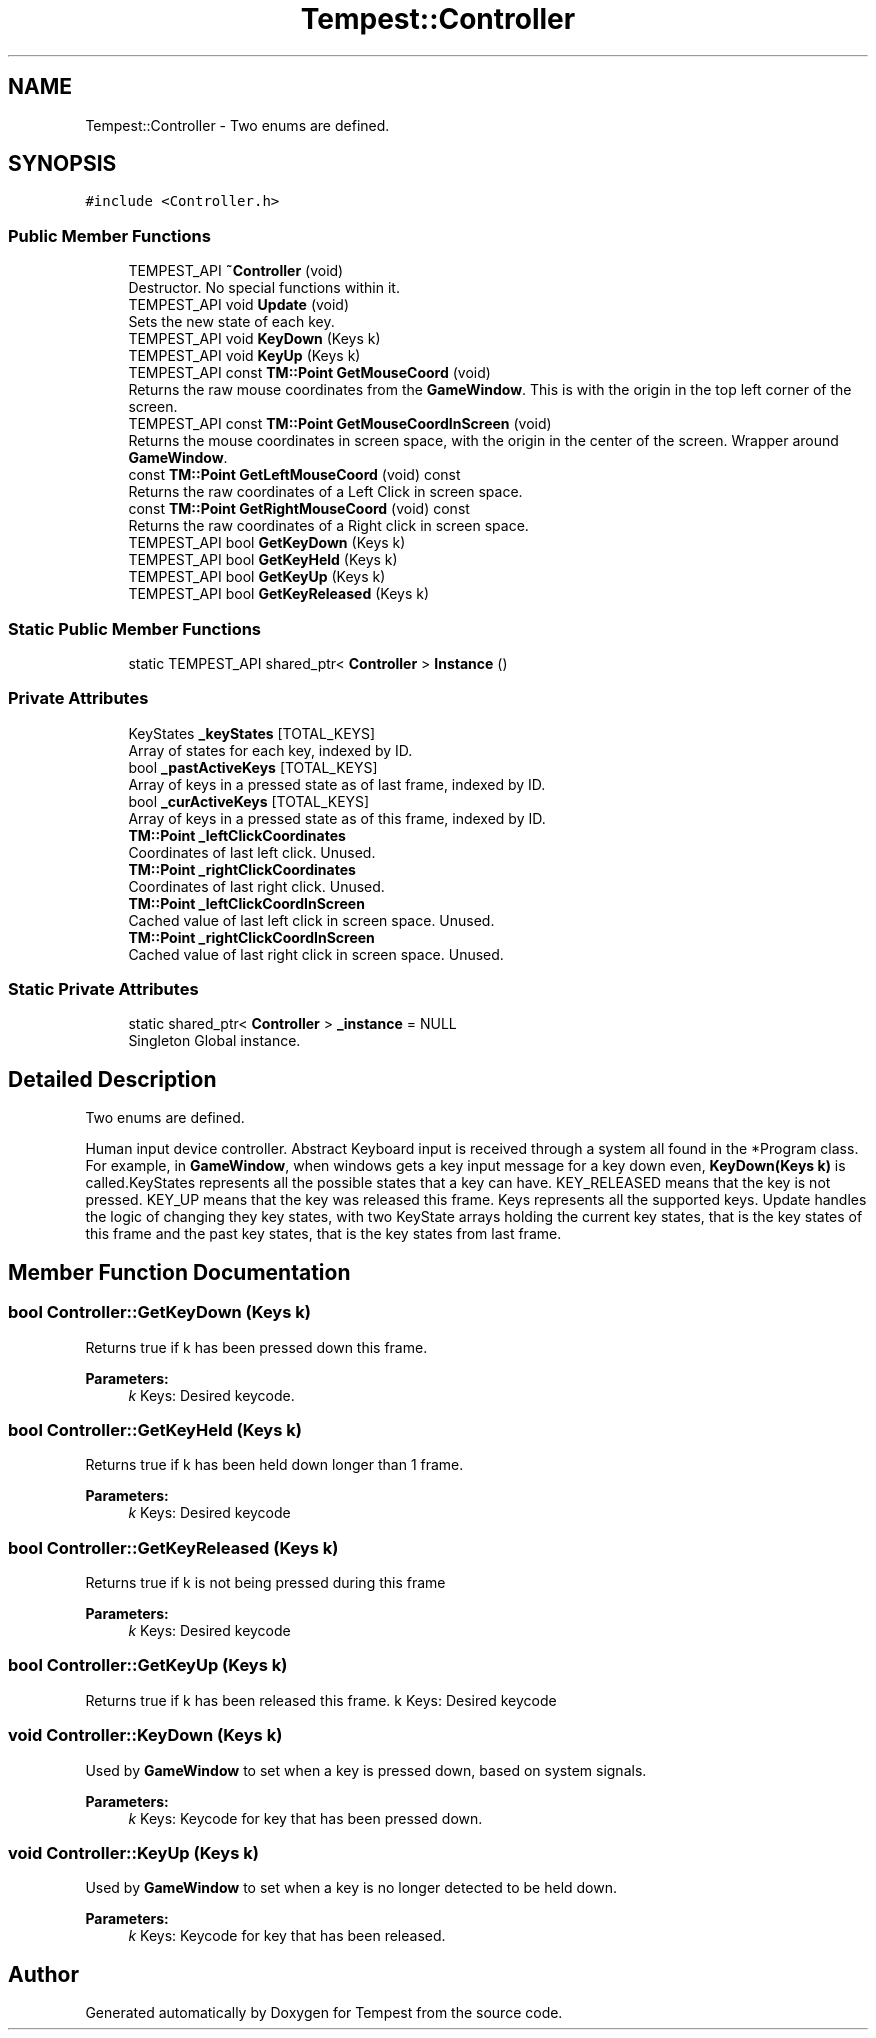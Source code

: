 .TH "Tempest::Controller" 3 "Wed Jan 8 2020" "Tempest" \" -*- nroff -*-
.ad l
.nh
.SH NAME
Tempest::Controller \- Two enums are defined\&.  

.SH SYNOPSIS
.br
.PP
.PP
\fC#include <Controller\&.h>\fP
.SS "Public Member Functions"

.in +1c
.ti -1c
.RI "TEMPEST_API \fB~Controller\fP (void)"
.br
.RI "Destructor\&. No special functions within it\&. "
.ti -1c
.RI "TEMPEST_API void \fBUpdate\fP (void)"
.br
.RI "Sets the new state of each key\&. "
.ti -1c
.RI "TEMPEST_API void \fBKeyDown\fP (Keys k)"
.br
.ti -1c
.RI "TEMPEST_API void \fBKeyUp\fP (Keys k)"
.br
.ti -1c
.RI "TEMPEST_API const \fBTM::Point\fP \fBGetMouseCoord\fP (void)"
.br
.RI "Returns the raw mouse coordinates from the \fBGameWindow\fP\&. This is with the origin in the top left corner of the screen\&. "
.ti -1c
.RI "TEMPEST_API const \fBTM::Point\fP \fBGetMouseCoordInScreen\fP (void)"
.br
.RI "Returns the mouse coordinates in screen space, with the origin in the center of the screen\&. Wrapper around \fBGameWindow\fP\&. "
.ti -1c
.RI "const \fBTM::Point\fP \fBGetLeftMouseCoord\fP (void) const"
.br
.RI "Returns the raw coordinates of a Left Click in screen space\&. "
.ti -1c
.RI "const \fBTM::Point\fP \fBGetRightMouseCoord\fP (void) const"
.br
.RI "Returns the raw coordinates of a Right click in screen space\&. "
.ti -1c
.RI "TEMPEST_API bool \fBGetKeyDown\fP (Keys k)"
.br
.ti -1c
.RI "TEMPEST_API bool \fBGetKeyHeld\fP (Keys k)"
.br
.ti -1c
.RI "TEMPEST_API bool \fBGetKeyUp\fP (Keys k)"
.br
.ti -1c
.RI "TEMPEST_API bool \fBGetKeyReleased\fP (Keys k)"
.br
.in -1c
.SS "Static Public Member Functions"

.in +1c
.ti -1c
.RI "static TEMPEST_API shared_ptr< \fBController\fP > \fBInstance\fP ()"
.br
.in -1c
.SS "Private Attributes"

.in +1c
.ti -1c
.RI "KeyStates \fB_keyStates\fP [TOTAL_KEYS]"
.br
.RI "Array of states for each key, indexed by ID\&. "
.ti -1c
.RI "bool \fB_pastActiveKeys\fP [TOTAL_KEYS]"
.br
.RI "Array of keys in a pressed state as of last frame, indexed by ID\&. "
.ti -1c
.RI "bool \fB_curActiveKeys\fP [TOTAL_KEYS]"
.br
.RI "Array of keys in a pressed state as of this frame, indexed by ID\&. "
.ti -1c
.RI "\fBTM::Point\fP \fB_leftClickCoordinates\fP"
.br
.RI "Coordinates of last left click\&. Unused\&. "
.ti -1c
.RI "\fBTM::Point\fP \fB_rightClickCoordinates\fP"
.br
.RI "Coordinates of last right click\&. Unused\&. "
.ti -1c
.RI "\fBTM::Point\fP \fB_leftClickCoordInScreen\fP"
.br
.RI "Cached value of last left click in screen space\&. Unused\&. "
.ti -1c
.RI "\fBTM::Point\fP \fB_rightClickCoordInScreen\fP"
.br
.RI "Cached value of last right click in screen space\&. Unused\&. "
.in -1c
.SS "Static Private Attributes"

.in +1c
.ti -1c
.RI "static shared_ptr< \fBController\fP > \fB_instance\fP = NULL"
.br
.RI "Singleton Global instance\&. "
.in -1c
.SH "Detailed Description"
.PP 
Two enums are defined\&. 

Human input device controller\&. Abstract Keyboard input is received through a system all found in the *Program class\&. For example, in \fBGameWindow\fP, when windows gets a key input message for a key down even, \fBKeyDown(Keys k)\fP is called\&.KeyStates represents all the possible states that a key can have\&. KEY_RELEASED means that the key is not pressed\&. KEY_UP means that the key was released this frame\&. Keys represents all the supported keys\&. Update handles the logic of changing they key states, with two KeyState arrays holding the current key states, that is the key states of this frame and the past key states, that is the key states from last frame\&. 
.SH "Member Function Documentation"
.PP 
.SS "bool Controller::GetKeyDown (Keys k)"
Returns true if k has been pressed down this frame\&. 
.PP
\fBParameters:\fP
.RS 4
\fIk\fP Keys: Desired keycode\&. 
.RE
.PP

.SS "bool Controller::GetKeyHeld (Keys k)"
Returns true if k has been held down longer than 1 frame\&. 
.PP
\fBParameters:\fP
.RS 4
\fIk\fP Keys: Desired keycode 
.RE
.PP

.SS "bool Controller::GetKeyReleased (Keys k)"
Returns true if k is not being pressed during this frame 
.PP
\fBParameters:\fP
.RS 4
\fIk\fP Keys: Desired keycode 
.RE
.PP

.SS "bool Controller::GetKeyUp (Keys k)"
Returns true if k has been released this frame\&.  k Keys: Desired keycode 
.SS "void Controller::KeyDown (Keys k)"
Used by \fBGameWindow\fP to set when a key is pressed down, based on system signals\&. 
.PP
\fBParameters:\fP
.RS 4
\fIk\fP Keys: Keycode for key that has been pressed down\&. 
.RE
.PP

.SS "void Controller::KeyUp (Keys k)"
Used by \fBGameWindow\fP to set when a key is no longer detected to be held down\&. 
.PP
\fBParameters:\fP
.RS 4
\fIk\fP Keys: Keycode for key that has been released\&. 
.RE
.PP


.SH "Author"
.PP 
Generated automatically by Doxygen for Tempest from the source code\&.
